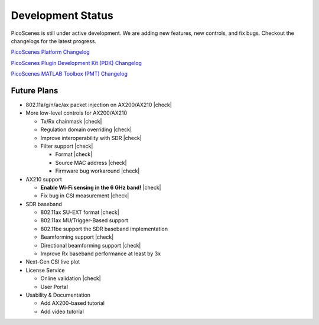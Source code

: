 Development Status
========================

PicoScenes is still under active development. We are adding new features, new controls, and fix bugs. Checkout the changelogs for the latest progress.

`PicoScenes Platform Changelog <https://zpj.io/PicoScenes/platform-changelog>`_

`PicoScenes Plugin Development Kit (PDK) Changelog <https://zpj.io/PicoScenes/pdk-changelog>`_

`PicoScenes MATLAB Toolbox (PMT) Changelog <https://gitlab.com/wifisensing/PicoScenes-MATLAB-Toolbox-Core/-/blob/main/changelog.md>`_


Future Plans
----------------

.. |check| raw:: html

    <input checked=""  type="checkbox">

.. |check_| raw:: html

    <input checked=""  disabled="" type="checkbox">

.. |uncheck| raw:: html

    <input type="checkbox">

.. |uncheck_| raw:: html

    <input disabled="" type="checkbox">

- 802.11a/g/n/ac/ax packet injection on AX200/AX210 |check|
- More low-level controls for AX200/AX210

  - Tx/Rx chainmask |check|
  - Regulation domain overriding |check|
  - Improve interoperability with SDR |check|
  - Filter support |check|
  
    - Format |check|
    - Source MAC address |check|
    - Firmware bug workaround |check|
  
- AX210 support

  - **Enable Wi-Fi sensing in the 6 GHz band!** |check|
  - Fix bug in CSI measurement |check|
  
- SDR baseband

  - 802.11ax SU-EXT format |check|
  - 802.11ax MU/Trigger-Based support
  - 802.11be support the SDR baseband implementation
  - Beamforming support |check|
  - Directional beamforming support |check|
  - Improve Rx baseband performance at least by 3x

- Next-Gen CSI live plot
- License Service

  - Online validation |check|
  - User Portal

- Usability \& Documentation 

  - Add AX200-based tutorial
  - Add video tutorial
